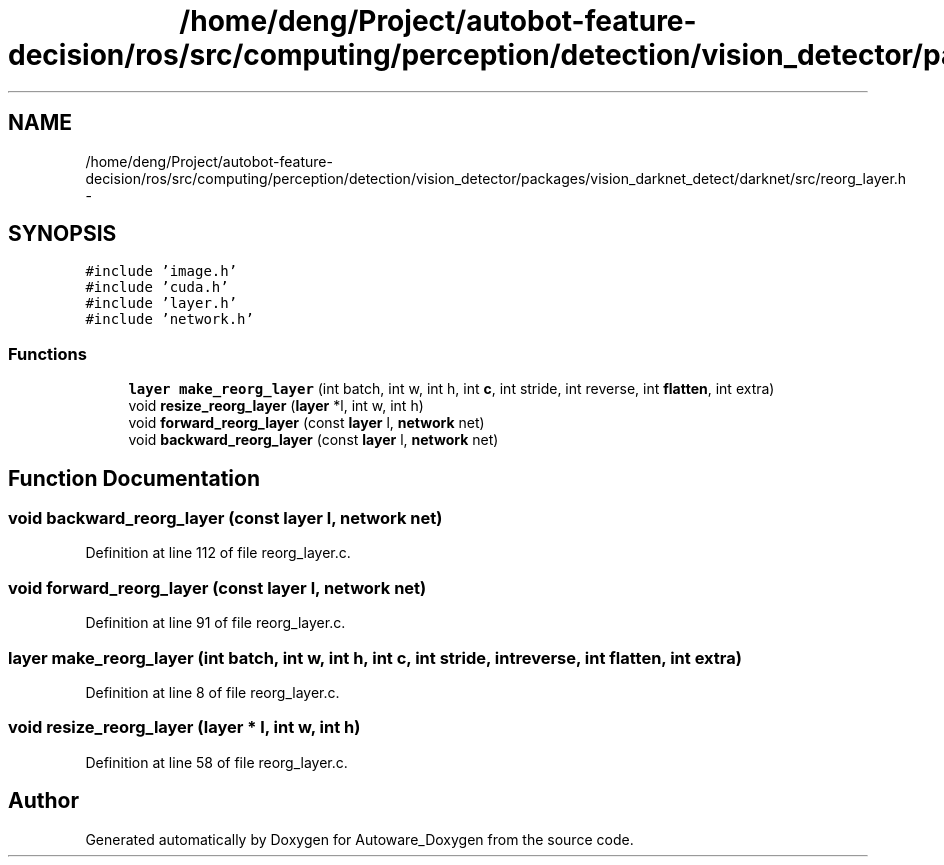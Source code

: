 .TH "/home/deng/Project/autobot-feature-decision/ros/src/computing/perception/detection/vision_detector/packages/vision_darknet_detect/darknet/src/reorg_layer.h" 3 "Fri May 22 2020" "Autoware_Doxygen" \" -*- nroff -*-
.ad l
.nh
.SH NAME
/home/deng/Project/autobot-feature-decision/ros/src/computing/perception/detection/vision_detector/packages/vision_darknet_detect/darknet/src/reorg_layer.h \- 
.SH SYNOPSIS
.br
.PP
\fC#include 'image\&.h'\fP
.br
\fC#include 'cuda\&.h'\fP
.br
\fC#include 'layer\&.h'\fP
.br
\fC#include 'network\&.h'\fP
.br

.SS "Functions"

.in +1c
.ti -1c
.RI "\fBlayer\fP \fBmake_reorg_layer\fP (int batch, int w, int h, int \fBc\fP, int stride, int reverse, int \fBflatten\fP, int extra)"
.br
.ti -1c
.RI "void \fBresize_reorg_layer\fP (\fBlayer\fP *l, int w, int h)"
.br
.ti -1c
.RI "void \fBforward_reorg_layer\fP (const \fBlayer\fP l, \fBnetwork\fP net)"
.br
.ti -1c
.RI "void \fBbackward_reorg_layer\fP (const \fBlayer\fP l, \fBnetwork\fP net)"
.br
.in -1c
.SH "Function Documentation"
.PP 
.SS "void backward_reorg_layer (const \fBlayer\fP l, \fBnetwork\fP net)"

.PP
Definition at line 112 of file reorg_layer\&.c\&.
.SS "void forward_reorg_layer (const \fBlayer\fP l, \fBnetwork\fP net)"

.PP
Definition at line 91 of file reorg_layer\&.c\&.
.SS "\fBlayer\fP make_reorg_layer (int batch, int w, int h, int c, int stride, int reverse, int flatten, int extra)"

.PP
Definition at line 8 of file reorg_layer\&.c\&.
.SS "void resize_reorg_layer (\fBlayer\fP * l, int w, int h)"

.PP
Definition at line 58 of file reorg_layer\&.c\&.
.SH "Author"
.PP 
Generated automatically by Doxygen for Autoware_Doxygen from the source code\&.
